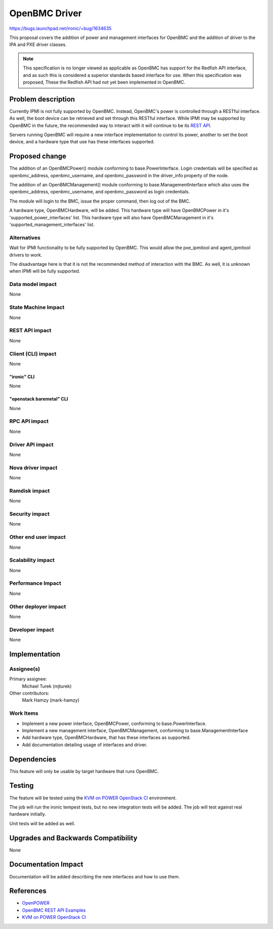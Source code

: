 ..
 This work is licensed under a Creative Commons Attribution 3.0 Unported
 License.

 http://creativecommons.org/licenses/by/3.0/legalcode

=================
OpenBMC Driver
=================

https://bugs.launchpad.net/ironic/+bug/1634635

This proposal covers the addition of power and management interfaces for
OpenBMC and the addition of driver to the IPA and PXE driver classes.

.. NOTE::
   This specification is no longer viewed as applicable as OpenBMC has support
   for the Redfish API interface, and as such this is considered a superior
   standards based interface for use. When this specification was proposed,
   These the Redfish API had not yet been implemented in OpenBMC.

Problem description
===================

Currently IPMI is not fully supported by OpenBMC. Instead, OpenBMC's
power is controlled through a RESTful interface. As well, the boot device can
be retrieved and set through this RESTful interface. While IPMI may be
supported by OpenBMC in the future, the recommended way to interact with it
will continue to be its `REST API <https://github.com/openbmc/docs/blob/master/rest-api.md>`_.

Servers running OpenBMC will require a new interface implementation to control
its power, another to set the boot device, and a hardware type that use
has these interfaces supported.

Proposed change
===============

The addition of an OpenBMCPower() module conforming to base.PowerInterface.
Login credentials will be specified as openbmc_address, openbmc_username, and
openbmc_password in the driver_info property of the node.

The addition of an OpenBMCManagement() module conforming to
base.ManagementInterface which also uses the openbmc_address, openbmc_username,
and openbmc_password as login credentials.

The module will login to the BMC, issue the proper command, then
log out of the BMC.

A hardware type, OpenBMCHardware, will be added. This hardware type will have
OpenBMCPower in it's 'supported_power_interfaces' list. This hardware type
will also have OpenBMCManagement in it's 'supported_management_interfaces'
list.

Alternatives
------------

Wait for IPMI functionality to be fully supported by OpenBMC. This would
allow the pxe_ipmitool and agent_ipmitool drivers to work.

The disadvantage here is that it is not the recommended method of interaction
with the BMC. As well, it is unknown when IPMI will be fully supported.

Data model impact
-----------------

None

State Machine Impact
--------------------

None

REST API impact
---------------
None

Client (CLI) impact
-------------------

None

"ironic" CLI
~~~~~~~~~~~~

None

"openstack baremetal" CLI
~~~~~~~~~~~~~~~~~~~~~~~~~

None

RPC API impact
--------------

None

Driver API impact
-----------------

None

Nova driver impact
------------------

None

Ramdisk impact
--------------

None

Security impact
---------------

None

Other end user impact
---------------------

None

Scalability impact
------------------

None

Performance Impact
------------------

None

Other deployer impact
---------------------

None

Developer impact
----------------

None

Implementation
==============

Assignee(s)
-----------

Primary assignee:
  Michael Turek (mjturek)

Other contributors:
  Mark Hamzy (mark-hamzy)

Work Items
----------

*  Implement a new power interface, OpenBMCPower, conforming
   to base.PowerInterface.
*  Implement a new management interface, OpenBMCManagement, conforming
   to base.ManagementInterface
*  Add hardware type, OpenBMCHardware, that has these interfaces as supported.
*  Add documentation detailing usage of interfaces and driver.


Dependencies
============

This feature will only be usable by target hardware that runs OpenBMC.

Testing
=======

The feature will be tested using the `KVM on POWER OpenStack CI <https://wiki.openstack.org/wiki/PowerKVM>`_ environment.

The job will run the ironic tempest tests, but no new integration tests will be
added. The job will test against real hardware initially.

Unit tests will be added as well.


Upgrades and Backwards Compatibility
====================================

None

Documentation Impact
====================

Documentation will be added describing the new interfaces and how to use them.

References
==========

* `OpenPOWER <https://github.com/openbmc/openbmc>`_
* `OpenBMC REST API Examples <https://github.com/openbmc/docs/blob/master/rest-api.md>`_
* `KVM on POWER OpenStack CI <https://wiki.openstack.org/wiki/PowerKVM>`_
